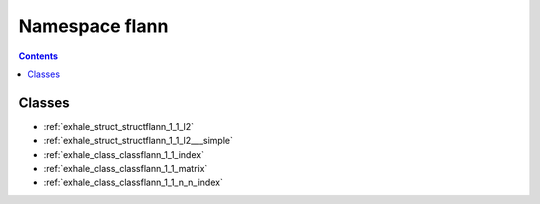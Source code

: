 
.. _namespace_flann:

Namespace flann
===============


.. contents:: Contents
   :local:
   :backlinks: none





Classes
-------


- :ref:`exhale_struct_structflann_1_1_l2`

- :ref:`exhale_struct_structflann_1_1_l2___simple`

- :ref:`exhale_class_classflann_1_1_index`

- :ref:`exhale_class_classflann_1_1_matrix`

- :ref:`exhale_class_classflann_1_1_n_n_index`

